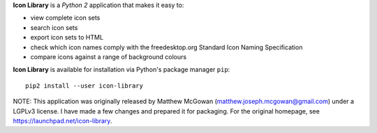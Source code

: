 **Icon Library** is a *Python 2* application that makes it easy to:

* view complete icon sets
* search icon sets
* export icon sets to HTML
* check which icon names comply with the freedesktop.org Standard Icon Naming Specification
* compare icons against a range of background colours

**Icon Library** is available for installation via Python's package manager ``pip``:

::

    pip2 install --user icon-library

NOTE: This application was originally released by Matthew McGowan (matthew.joseph.mcgowan@gmail.com) under a LGPLv3 license. I have made a few changes and prepared it for packaging. For the original homepage, see https://launchpad.net/icon-library.
